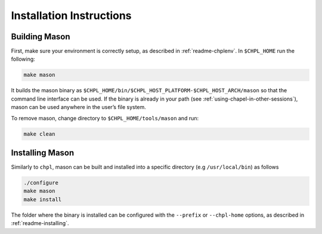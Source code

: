 Installation Instructions
=========================

Building Mason
~~~~~~~~~~~~~~

First, make sure your environment is correctly setup, as described in :ref:`readme-chplenv`. In ``$CHPL_HOME`` run the following:

.. code-block:: sh

   make mason

It builds the mason binary as ``$CHPL_HOME/bin/$CHPL_HOST_PLATFORM-$CHPL_HOST_ARCH/mason`` so that the command line interface can be used.
If the binary is already in your path (see :ref:`using-chapel-in-other-sessions`),  mason can be used anywhere in the user’s file system.

To remove mason, change directory to ``$CHPL_HOME/tools/mason`` and run:

.. code-block:: sh

   make clean


Installing Mason
~~~~~~~~~~~~~~~~

Similarly to ``chpl``, mason can be built and installed into a specific directory (e.g ``/usr/local/bin``) as follows

.. code-block:: sh

  ./configure
  make mason
  make install

The folder where the binary is installed can be configured with the ``--prefix`` or ``--chpl-home`` options, as described in :ref:`readme-installing`.
